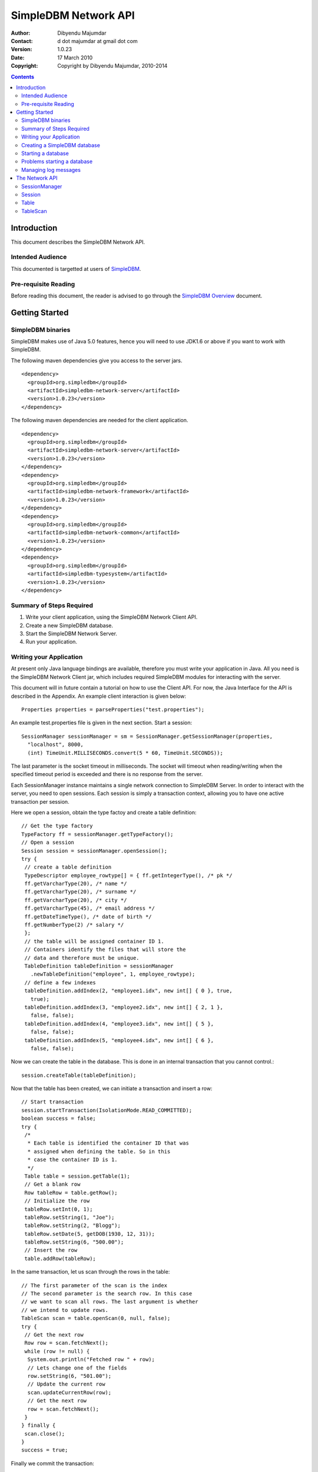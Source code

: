 
.. -*- coding: utf-8 -*-

=====================
SimpleDBM Network API
=====================

:Author: Dibyendu Majumdar
:Contact: d dot majumdar at gmail dot com
:Version: 1.0.23
:Date: 17 March 2010 
:Copyright: Copyright by Dibyendu Majumdar, 2010-2014

.. contents::

------------
Introduction
------------

This document describes the SimpleDBM Network API.

Intended Audience
=================

This documented is targetted at users of `SimpleDBM <http://https://code.google.com/p/simpledbm/>`_.

Pre-requisite Reading
=====================

Before reading this document, the reader is advised to go through 
the `SimpleDBM Overview <http://simpledbm.readthedocs.org/en/latest/overview.html>`_ document.

---------------
Getting Started
---------------

SimpleDBM binaries
==================
SimpleDBM makes use of Java 5.0 features, hence you will need to use JDK1.6
or above if you want to work with SimpleDBM.

The following maven dependencies give you access to the server jars.

::

  <dependency>
    <groupId>org.simpledbm</groupId>
    <artifactId>simpledbm-network-server</artifactId>
    <version>1.0.23</version>
  </dependency>

The following maven dependencies are needed for the client application.

::

  <dependency>
    <groupId>org.simpledbm</groupId>
    <artifactId>simpledbm-network-server</artifactId>
    <version>1.0.23</version>
  </dependency>
  <dependency>
    <groupId>org.simpledbm</groupId>
    <artifactId>simpledbm-network-framework</artifactId>
    <version>1.0.23</version>
  </dependency>
  <dependency>
    <groupId>org.simpledbm</groupId>
    <artifactId>simpledbm-network-common</artifactId>
    <version>1.0.23</version>
  </dependency>
  <dependency>
    <groupId>org.simpledbm</groupId>
    <artifactId>simpledbm-typesystem</artifactId>
    <version>1.0.23</version>
  </dependency>


Summary of Steps Required
=========================

1. Write your client application, using the SimpleDBM Network Client API.
2. Create a new SimpleDBM database.
3. Start the SimpleDBM Network Server.
4. Run your application.

Writing your Application
========================
At present only Java language bindings are available, therefore you must write your application
in Java. All you need is the SimpleDBM Network Client jar, which includes required 
SimpleDBM modules for interacting with the server.

This document will in future contain a tutorial on how to use the Client API. For now,
the Java Interface for the API is described in the Appendix. An example client interaction
is given below::

  Properties properties = parseProperties("test.properties");

An example test.properties file is given in the next section.
Start a session::

  SessionManager sessionManager = sm = SessionManager.getSessionManager(properties, 
    "localhost", 8000,
    (int) TimeUnit.MILLISECONDS.convert(5 * 60, TimeUnit.SECONDS));

The last parameter is the socket timeout in milliseconds. The socket will timeout
when reading/writing when the specified timeout period is exceeded and there is no
response from the server. 

Each SessionManager instance maintains a single network connection to
SimpleDBM Server. In order to interact with the server, you need to open sessions.
Each session is simply a transaction context, allowing you to have one active
transaction per session.

Here we open a session, obtain the type factoy and create a table definition::

  // Get the type factory
  TypeFactory ff = sessionManager.getTypeFactory();
  // Open a session
  Session session = sessionManager.openSession();
  try {
   // create a table definition
   TypeDescriptor employee_rowtype[] = { ff.getIntegerType(), /* pk */
   ff.getVarcharType(20), /* name */
   ff.getVarcharType(20), /* surname */
   ff.getVarcharType(20), /* city */
   ff.getVarcharType(45), /* email address */
   ff.getDateTimeType(), /* date of birth */
   ff.getNumberType(2) /* salary */
   };
   // the table will be assigned container ID 1.
   // Containers identify the files that will store the
   // data and therefore must be unique.
   TableDefinition tableDefinition = sessionManager
     .newTableDefinition("employee", 1, employee_rowtype);
   // define a few indexes
   tableDefinition.addIndex(2, "employee1.idx", new int[] { 0 }, true,
     true);
   tableDefinition.addIndex(3, "employee2.idx", new int[] { 2, 1 },
     false, false);
   tableDefinition.addIndex(4, "employee3.idx", new int[] { 5 },
     false, false);
   tableDefinition.addIndex(5, "employee4.idx", new int[] { 6 },
     false, false);

Now we can create the table in the database. This is
done in an internal transaction that you cannot control.::

   session.createTable(tableDefinition);

Now that the table has been created, we can initiate a transaction
and insert a row::

   // Start transaction
   session.startTransaction(IsolationMode.READ_COMMITTED);
   boolean success = false;
   try {
    /*
     * Each table is identified the container ID that was
     * assigned when defining the table. So in this
     * case the container ID is 1.
     */
    Table table = session.getTable(1);
    // Get a blank row
    Row tableRow = table.getRow();
    // Initialize the row
    tableRow.setInt(0, 1);
    tableRow.setString(1, "Joe");
    tableRow.setString(2, "Blogg");
    tableRow.setDate(5, getDOB(1930, 12, 31));
    tableRow.setString(6, "500.00");
    // Insert the row
    table.addRow(tableRow);

In the same transaction, let us scan through the rows in the table::

    // The first parameter of the scan is the index
    // The second parameter is the search row. In this case
    // we want to scan all rows. The last argument is whether
    // we intend to update rows.
    TableScan scan = table.openScan(0, null, false);
    try {
     // Get the next row
     Row row = scan.fetchNext();
     while (row != null) {
      System.out.println("Fetched row " + row);
      // Lets change one of the fields
      row.setString(6, "501.00");
      // Update the current row
      scan.updateCurrentRow(row);
      // Get the next row
      row = scan.fetchNext();
     }
    } finally {
     scan.close();
    }
    success = true;

Finally we commit the transaction::

   } finally {
    if (success) {
     session.commit();
    } else {
     session.rollback();
    }
   }

Now lets delete the newly added row.
First start a new transaction::

   session.startTransaction(IsolationMode.READ_COMMITTED);
   success = false;
   try {
    Table table = session.getTable(1);

Scan the table and delete all rows::

    TableScan scan = table.openScan(0, null, false);
    try {
     Row row = scan.fetchNext();
     while (row != null) {
      System.out.println("Deleting row " + row);
      scan.deleteRow();
      row = scan.fetchNext();
     }
    } finally {
     scan.close();
    }
    success = true;

Commit the transaction::

   } finally {
    if (success) {
     session.commit();
    } else {
     session.rollback();
    }
   }
  } catch (Exception e) {
   e.printStackTrace();

Finally, close the session::

  } finally {
   session.close();
  }

Note that you can only have one transaction active in the context of
a session. If you need to have more than one transaction active, each 
should be given its own session context.

When you close a session, any pending transaction will be aborted
unless you have already committed the transaction. It is always 
preferable to explicitly commit or abort transactions.

The server also has a session timeout feature which enables it to
clean up sessions that are idle for a while. It is not a good idea to
leave a session idle for long; you can close the session once you are done
and open a new one when necessary.

Creating a SimpleDBM database
=============================

The database configuration is defined in a properties file. Example of the
properties file::

  logging.properties.file = classpath:simpledbm.logging.properties
  logging.properties.type = log4j
  network.server.host = localhost
  network.server.port = 8000
  network.server.sessionTimeout = 300000
  network.server.sessionMonitorInterval = 120
  network.server.selectTimeout = 10000
  log.ctl.1 = ctl.a
  log.ctl.2 = ctl.b
  log.groups.1.path = .
  log.archive.path = .
  log.group.files = 3
  log.file.size = 5242880
  log.buffer.size = 5242880
  log.buffer.limit = 4
  log.flush.interval = 30
  log.disableFlushRequests = true
  storage.basePath = testdata/DatabaseTests
  storage.createMode = rw
  storage.openMode = rw
  storage.flushMode = noforce
  bufferpool.numbuffers = 1500
  bufferpool.writerSleepInterval = 60000
  transaction.ckpt.interval = 60000
  lock.deadlock.detection.interval = 3

Notice that most of these properties are the standard options supported by SimpleDBM.
An example of the logging properties file can be found in the SimpleDBM
distribution.

The additional properties that are specific to the network server are
described below:

network.server.host
  DNS name or ip address of the server

network.server.port
  Port on which the server is listening for connections

network.server.sessionTimeout
  The session timeout in milliseconds. If a session is idle for longer than
  this duration, it will be closed. Any pending transaction will be aborted.

network.server.sessionMonitorInterval
  The frequency (in seconds) at which the server checks for idle sessions.

network.server.selectTimeout 
  The network server uses the select() facility to poll for network
  requests. Rather than blocking indefinitely, it uses the specified timeout
  value. This allows the server to wake up every so often; the default value
  of 10000 milliseconds is fine and need not be changed.

To create your new database, invoke SimpleDBM Network Server as follows:

::

  java -jar simpledbm-network-server-1.0.23.jar create <properties file>

This will create an empty database in the location specified by the property
`storage.basePath`.

Note that you can obtain the jar above from Maven Central - the link is 
`SimpleDBM NetWork Server 1.0.23 <http://search.maven.org/remotecontent?filepath=org/simpledbm/simpledbm-network-server/1.0.23/simpledbm-network-server-1.0.23.jar>`_.

Starting a database
===================

Once a database has been created, it can be started using the following
command (the command is wrapped into two lines but is a single command):

::

  java -Xms128m -Xmx1024m -jar simpledbm-network-server-1.0.23.jar 
     open <properties file>

To stop the database server, simply press Control-C. It may take a few 
seconds for the server to acknowledge the shutdown request.

Problems starting a database
============================

SimpleDBM uses a lock file to determine whether an instance is already
running. At startup, it creates the file at the location ``_internal\lock`` relative
to the path where the database is created. If this file already exists, then
SimpleDBM will report a failure such as::

  SIMPLEDBM-EV0005: Error starting SimpleDBM RSS Server, another
  instance may be running - error was: SIMPLEDBM-ES0017: Unable to create
  StorageContainer .._internal\lock because an object of the name already exists

This message indicates either that some other instance is running, or that
an earlier instance of SimpleDBM terminated without properly sutting down.
If the latter is the case, then the ``_internal/lock`` file may be deleted enabling
SimpleDBM to start.
 
Managing log messages
=====================

SimpleDBM has support for JDK 1.4 style logging.

The configuration of the logging can be specified using a 
properties file. The name and location of the properties file
is specified using the Server property ``logging.properties.file``.
If the filename is prefixed with the string "classpath:", then
SimpleDBM will search for the properties file in the classpath. 
Otherwise, the filename is searched for in the current filesystem.

A sample logging properties file is shown below. Note that this
sample contains both JDK style and Log4J style configuration.::

 ############################################################
 #  	JDK 1.4 Logging
 ############################################################
 handlers= java.util.logging.FileHandler, java.util.logging.ConsoleHandler
 .level= INFO

 java.util.logging.FileHandler.pattern = simpledbm.log.%g
 java.util.logging.FileHandler.limit = 50000
 java.util.logging.FileHandler.count = 1
 java.util.logging.FileHandler.formatter = java.util.logging.SimpleFormatter
 java.util.logging.FileHandler.level = ALL

 java.util.logging.ConsoleHandler.formatter = java.util.logging.SimpleFormatter
 java.util.logging.ConsoleHandler.level = ALL

 org.simpledbm.registry.level = INFO
 org.simpledbm.bufmgr.level = INFO
 org.simpledbm.indexmgr.level = INFO
 org.simpledbm.storagemgr.level = INFO
 org.simpledbm.walogmgr.level = INFO
 org.simpledbm.lockmgr.level = INFO
 org.simpledbm.freespacemgr.level = INFO
 org.simpledbm.slotpagemgr.level = INFO
 org.simpledbm.transactionmgr.level = INFO
 org.simpledbm.tuplemgr.level = INFO
 org.simpledbm.latchmgr.level = INFO
 org.simpledbm.pagemgr.level = INFO
 org.simpledbm.rss.util.level = INFO
 org.simpledbm.util.level = INFO
 org.simpledbm.server.level = INFO
 org.simpledbm.trace.level = INFO
 org.simpledbm.database.level = INFO
 org.simpledbm.network.level = INFO
 org.simpledbm.network.server.level = INFO

By default, SimpleDBM looks for a logging properties file named
"simpledbm.logging.properties".

---------------
The Network API
---------------

SessionManager
==============

::

  /**
   * The SessionManager manages the connection to the SimpleDBM Network Server,
   * and initiates sessions used by the clients. Each SessionManager maintains
   * a single connection to the server. Requests sent over a single connection
   * are serialized.
   */
  public abstract class SessionManager {
    
    /**
     * Obtains an instance of the SessionManager for the specified connection
     * parameters. The client should allow for the fact that the returned
     * instance may be a shared one.
     * 
     * @param properties A set of properties - at present only logging parameters
     *                   are used
     * @param host       The DNS name or IP address of the server
     * @param port       The port the server is listening on
     * @param timeout    The socket timeout in milliseconds. This is the
     *                   timeout for read/write operations.
     * @return A Session Manager object
     */
    public static SessionManager getSessionManager(
                  Properties properties, 
                  String host, 
                  int port, 
                  int timeout);
    
    /**
     * Gets the TypeFactory associated with the database.
     */
    public abstract TypeFactory getTypeFactory();
    
    /**
     * Gets the RowFactory for the database.
     */
    public abstract RowFactory getRowFactory();
    
    /**
     * Creates a new TableDefinition.
     * 
     * @param name Name of the table's container
     * @param containerId ID of the container; must be unique
     * @param rowType The row definition as an arry of TypeDescriptors
     * @return A TableDefinition object
     */
    public abstract TableDefinition newTableDefinition(
                    String name, int containerId,
                    TypeDescriptor[] rowType);
        
    /**
     * Starts a new session.
     */
    public abstract Session openSession();
      
    /**
     * Gets the underlying connection object associated with 
     * this SessionManager.
     * 
     * The connection object must be handled with care, as 
     * its correct operation is vital to the client server 
     * communication.
     */
    public abstract Connection getConnection();    
    
    /**
     * Closes the SessionManager and its connection with the database,
     * releasing any acquired resources.
     */
    public abstract void close();
  }

Session
=======

::

  /**
   * A Session encapsulates an interactive session with the server. Each session
   * can only have one active transaction at any point in time. Clients can open
   * multiple simultaneous sessions.
   *
   * All sessions created by a SessionManager share a single network connection
   * to the server.
   */
  public interface Session {
    
    /**
     * Closes the session. If there is any outstanding transaction, it will
     * be aborted. Sessions should be closed by client applications when no 
     * longer required, as this will free up resources on the server.
     */
    public void close();
    
    /**
     * Starts a new transaction. In the context of a session, only one
     * transaction can be active at a point in time, hence if this method will
     * fail if there is already an active transaction.
     * 
     * @param isolationMode Lock isolation mode for the transaction
     */
    public void startTransaction(IsolationMode isolationMode);
    
    /**
     * Commits the current transaction; an exception will be thrown if 
     * there is no active transaction.
     */
    public void commit();
    
    /**
     * Aborts the current transaction; an exception will be thrown if 
     * there is no active transaction
     */
    public void rollback();
    
    /**
     * Creates a table as specified. The table will be created using its own
     * transaction independent of the transaction managed by the session.
     * 
     * @param tableDefinition The TableDefinition
     */
    public void createTable(TableDefinition tableDefinition);
    
    /**
     * Obtains a reference to the table. The Table container will be
     * locked in SHARED mode.
     * 
     * @param containerId The ID of the table's container
     * @return A Table object
     */
    public Table getTable(int containerId);
    
    /**
     * Gets the SessionManager that is managing this session.
     */
    public SessionManager getSessionManager();
    
    /**
     * Gets the unique id associated with this session.
     */
    public int getSessionId();
  }

 
Table
=====

::

  /**
   * A Table represents a collection of related containers, one of which is
   * a Data Container, and the others, Index Containers. The Data Container 
   * hold rows of table data, and the Index Containers provide access paths to
   * the table rows. At least one index must be created because the database
   * uses the index to manage the primary key and lock isolation modes.
   * 
   * @author Dibyendu Majumdar
   */
  public interface Table {
    
   /**
    * Starts a new Table Scan which allows the client to iterate through
    * the table's rows.
    * 
    * @param indexno The index to be used; first index is 0, second 1, etc.
    * @param startRow The search key - a suitable initialized table row.
    *                 Only columns used in the index are relevant.
    *                 This parameter can be set to null if the scan 
    *                 should start from the first available row
    * @param forUpdate A boolean flag to indicate whether the client
    *                  intends to update rows, in which case this parameter
    *                  should be set to true. If set, rows will be 
    *                  locked in UPDATE mode to allow subsequent updates.
    * @return A TableScan object
    */
    public TableScan openScan(int indexno, Row startRow,
         boolean forUpdate);
    	
    /**
     * Obtains an empty row, in which all columns are set to NULL.
     * @return
     */
    public Row getRow();
    	
    /**
     * Adds the given row to the table. The add operation may fail
     * if another row with the same primary key already exists.
     * @param row Row to be added
     */
    public void addRow(Row row);
  }

  
TableScan
=========

::

  /**
   * A TableScan is used to traverse the rows in a table, ordered
   * by an Index. The initial position of the scan is determined by
   * the keys supplied when the scan is opened. The table scan 
   * respects the lock isolation mode of the transaction.
   * 
   * As rows are fetched, the scan maintains its position. The current
   * row may be updated or deleted. 
   */
  public interface TableScan {
    
    /**
     * Fetches the next row. If EOF is reached, null will 
     * be returned.
     */
    public Row fetchNext();
    
    /**
     * Updates the current row.
     * 
     * @param tableRow New value for the row
     */
    public void updateCurrentRow(Row tableRow);
    
    /**
     * Deletes the current row.
     */
    public void deleteRow();  
    
    /**
     * Closes the scan, releasing any locks that are not required.
     */
    public void close();
    
    /**
     * Obtains the session that is associated with this scan.
     */
    Session getSession();
  }
